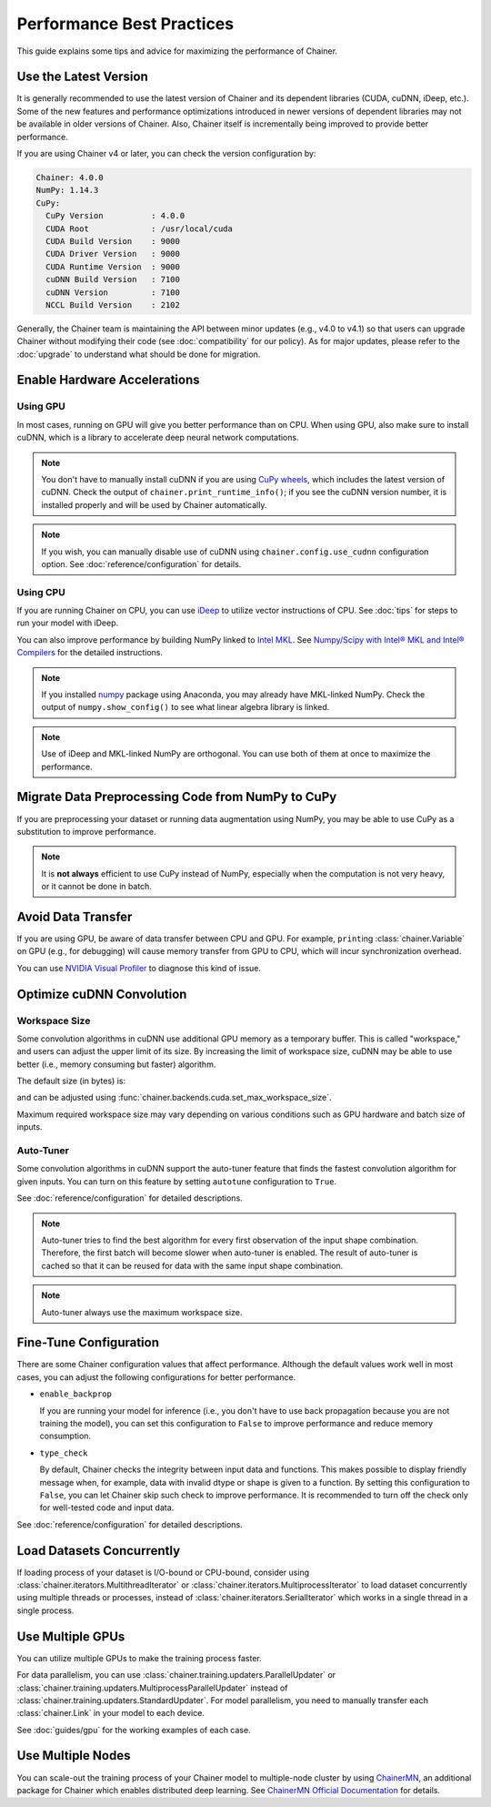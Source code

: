 Performance Best Practices
==========================

This guide explains some tips and advice for maximizing the performance of Chainer.


Use the Latest Version
----------------------

It is generally recommended to use the latest version of Chainer and its dependent libraries (CUDA, cuDNN, iDeep, etc.).
Some of the new features and performance optimizations introduced in newer versions of dependent libraries may not be available in older versions of Chainer.
Also, Chainer itself is incrementally being improved to provide better performance.

If you are using Chainer v4 or later, you can check the version configuration by:

.. testcode::

    chainer.print_runtime_info()

.. testoutput::
    :hide:

    ...

.. code::

    Chainer: 4.0.0
    NumPy: 1.14.3
    CuPy:
      CuPy Version          : 4.0.0
      CUDA Root             : /usr/local/cuda
      CUDA Build Version    : 9000
      CUDA Driver Version   : 9000
      CUDA Runtime Version  : 9000
      cuDNN Build Version   : 7100
      cuDNN Version         : 7100
      NCCL Build Version    : 2102

Generally, the Chainer team is maintaining the API between minor updates (e.g., v4.0 to v4.1) so that users can upgrade Chainer without modifying their code (see :doc:`compatibility` for our policy).
As for major updates, please refer to the :doc:`upgrade` to understand what should be done for migration.

Enable Hardware Accelerations
-----------------------------

Using GPU
~~~~~~~~~

In most cases, running on GPU will give you better performance than on CPU.
When using GPU, also make sure to install cuDNN, which is a library to accelerate deep neural network computations.

.. note::

    You don't have to manually install cuDNN if you are using `CuPy wheels <https://docs-cupy.chainer.org/en/latest/install.html#install-cupy-from-source>`_, which includes the latest version of cuDNN.
    Check the output of ``chainer.print_runtime_info()``; if you see the cuDNN version number, it is installed properly and will be used by Chainer automatically.

.. note::

    If you wish, you can manually disable use of cuDNN using ``chainer.config.use_cudnn`` configuration option.
    See :doc:`reference/configuration` for details.

Using CPU
~~~~~~~~~

If you are running Chainer on CPU, you can use `iDeep <https://github.com/intel/ideep>`__ to utilize vector instructions of CPU.
See :doc:`tips` for steps to run your model with iDeep.

You can also improve performance by building NumPy linked to `Intel MKL <https://software.intel.com/en-us/mkl>`__.
See `Numpy/Scipy with Intel® MKL and Intel® Compilers <https://software.intel.com/en-us/articles/numpyscipy-with-intel-mkl>`__ for the detailed instructions.

.. note::

    If you installed `numpy <https://anaconda.org/anaconda/numpy>`__ package using Anaconda, you may already have MKL-linked NumPy.
    Check the output of ``numpy.show_config()`` to see what linear algebra library is linked.

.. note::

    Use of iDeep and MKL-linked NumPy are orthogonal.
    You can use both of them at once to maximize the performance.

Migrate Data Preprocessing Code from NumPy to CuPy
--------------------------------------------------

If you are preprocessing your dataset or running data augmentation using NumPy, you may be able to use CuPy as a substitution to improve performance.

.. note::

    It is **not always** efficient to use CuPy instead of NumPy, especially when the computation is not very heavy, or it cannot be done in batch.

Avoid Data Transfer
-------------------

If you are using GPU, be aware of data transfer between CPU and GPU.
For example, ``print``\ing :class:`chainer.Variable` on GPU (e.g., for debugging) will cause memory transfer from GPU to CPU, which will incur synchronization overhead.

You can use `NVIDIA Visual Profiler <https://docs.nvidia.com/cuda/profiler-users-guide/>`__ to diagnose this kind of issue.

Optimize cuDNN Convolution
--------------------------

Workspace Size
~~~~~~~~~~~~~~

Some convolution algorithms in cuDNN use additional GPU memory as a temporary buffer.
This is called "workspace," and users can adjust the upper limit of its size.
By increasing the limit of workspace size, cuDNN may be able to use better (i.e., memory consuming but faster) algorithm.

The default size (in bytes) is:

.. doctest::

    >>> chainer.backends.cuda.get_max_workspace_size()
    8388608

and can be adjusted using :func:`chainer.backends.cuda.set_max_workspace_size`.

Maximum required workspace size may vary depending on various conditions such as GPU hardware and batch size of inputs.

Auto-Tuner
~~~~~~~~~~

Some convolution algorithms in cuDNN support the auto-tuner feature that finds the fastest convolution algorithm for given inputs.
You can turn on this feature by setting ``autotune`` configuration to ``True``.

See :doc:`reference/configuration` for detailed descriptions.

.. note::

    Auto-tuner tries to find the best algorithm for every first observation of the input shape combination.
    Therefore, the first batch will become slower when auto-tuner is enabled.
    The result of auto-tuner is cached so that it can be reused for data with the same input shape combination.

.. note::

    Auto-tuner always use the maximum workspace size.

Fine-Tune Configuration
-----------------------

There are some Chainer configuration values that affect performance.
Although the default values work well in most cases, you can adjust the following configurations for better performance.

* ``enable_backprop``

  If you are running your model for inference (i.e., you don't have to use back propagation because you are not training the model), you can set this configuration to ``False`` to improve performance and reduce memory consumption.

* ``type_check``

  By default, Chainer checks the integrity between input data and functions.
  This makes possible to display friendly message when, for example, data with invalid dtype or shape is given to a function.
  By setting this configuration to ``False``, you can let Chainer skip such check to improve performance.
  It is recommended to turn off the check only for well-tested code and input data.

See :doc:`reference/configuration` for detailed descriptions.

Load Datasets Concurrently
--------------------------

If loading process of your dataset is I/O-bound or CPU-bound, consider using :class:`chainer.iterators.MultithreadIterator` or :class:`chainer.iterators.MultiprocessIterator` to load dataset concurrently using multiple threads or processes, instead of :class:`chainer.iterators.SerialIterator` which works in a single thread in a single process.

Use Multiple GPUs
-----------------

You can utilize multiple GPUs to make the training process faster.

For data parallelism, you can use :class:`chainer.training.updaters.ParallelUpdater` or :class:`chainer.training.updaters.MultiprocessParallelUpdater` instead of :class:`chainer.training.updaters.StandardUpdater`.
For model parallelism, you need to manually transfer each :class:`chainer.Link` in your model to each device.

See :doc:`guides/gpu` for the working examples of each case.

Use Multiple Nodes
------------------

You can scale-out the training process of your Chainer model to multiple-node cluster by using `ChainerMN <http://github.com/chainer/chainermn>`__, an additional package for Chainer which enables distributed deep learning.
See `ChainerMN Official Documentation <http://chainermn.readthedocs.io/en/latest/>`_ for details.
